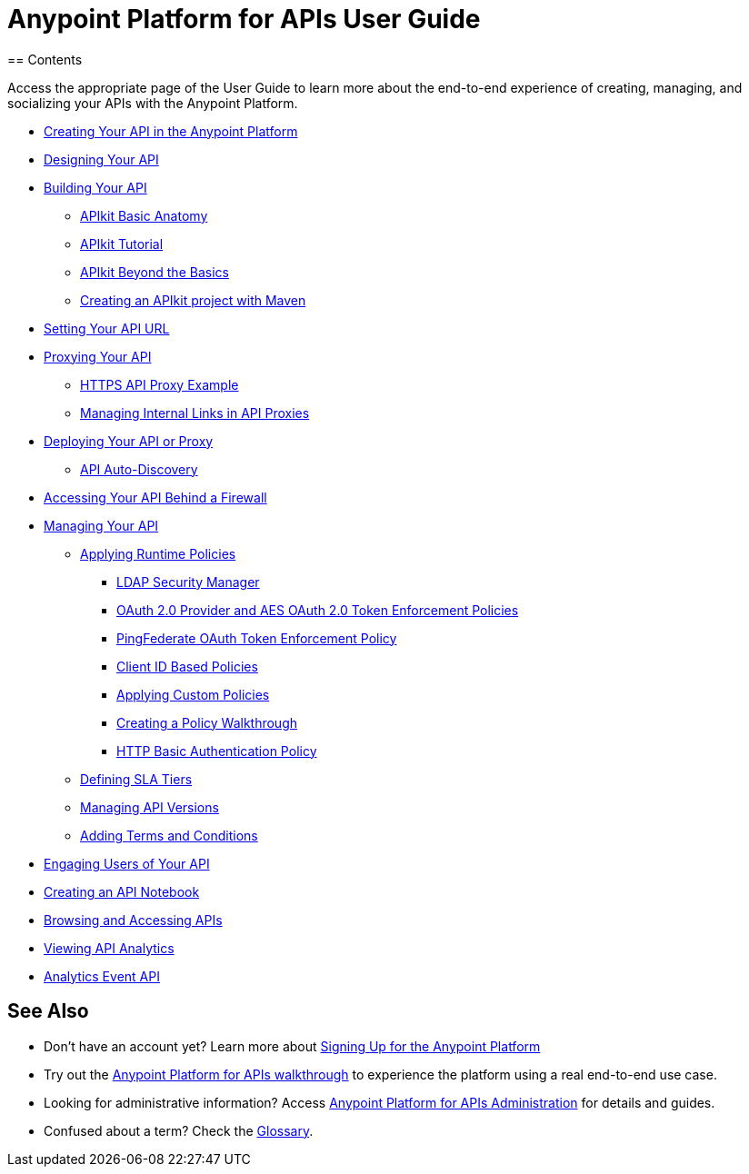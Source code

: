 = Anypoint Platform for APIs User Guide
:keywords: user guide, api
== Contents

Access the appropriate page of the User Guide to learn more about the end-to-end experience of creating, managing, and socializing your APIs with the Anypoint Platform.

* link:/documentation/display/current/Creating+Your+API+in+the+Anypoint+Platform[Creating Your API in the Anypoint Platform]
* link:/documentation/display/current/Designing+Your+API[Designing Your API]
* link:/documentation/display/current/Building+Your+API[Building Your API]
** link:/documentation/display/current/APIkit+Basic+Anatomy[APIkit Basic Anatomy]
** link:/documentation/display/current/APIkit+Tutorial[APIkit Tutorial]
** link:/documentation/display/current/APIkit+Beyond+the+Basics[APIkit Beyond the Basics]
** link:/documentation/display/current/Creating+an+APIkit+project+with+Maven[Creating an APIkit project with Maven]
* link:/documentation/display/current/Setting+Your+API+URL[Setting Your API URL]
* link:/documentation/display/current/Proxying+Your+API[Proxying Your API]
** link:/documentation/display/current/HTTPS+API+Proxy+Example[HTTPS API Proxy Example]
** link:/documentation/display/current/Managing+Internal+Links+in+API+Proxies[Managing Internal Links in API Proxies]
* link:/documentation/display/current/Deploying+Your+API+or+Proxy[Deploying Your API or Proxy]
** link:/documentation/display/current/API+Auto-Discovery[API Auto-Discovery]
* link:/documentation/display/current/Accessing+Your+API+Behind+a+Firewall[Accessing Your API Behind a Firewall]
* link:/documentation/display/current/Managing+Your+API[Managing Your API]
** link:/documentation/display/current/Applying+Runtime+Policies[Applying Runtime Policies]
*** link:/documentation/display/current/LDAP+Security+Manager[LDAP Security Manager]
*** link:/documentation/display/current/OAuth+2.0+Provider+and+AES+OAuth+2.0+Token+Enforcement+Policies[OAuth 2.0 Provider and AES OAuth 2.0 Token Enforcement Policies]
*** link:/documentation/display/current/PingFederate+OAuth+Token+Enforcement+Policy[PingFederate OAuth Token Enforcement Policy]
*** link:/documentation/display/current/Client+ID+Based+Policies[Client ID Based Policies]
*** link:/documentation/display/current/Applying+Custom+Policies[Applying Custom Policies]
*** link:/documentation/display/current/Creating+a+Policy+Walkthrough[Creating a Policy Walkthrough]
*** link:/documentation/display/current/HTTP+Basic+Authentication+Policy[HTTP Basic Authentication Policy]
** link:/documentation/display/current/Defining+SLA+Tiers[Defining SLA Tiers]
** link:/documentation/display/current/Managing+API+Versions[Managing API Versions]
** link:/documentation/display/current/Adding+Terms+and+Conditions[Adding Terms and Conditions]
* link:/documentation/display/current/Engaging+Users+of+Your+API[Engaging Users of Your API]
* link:/documentation/display/current/Creating+an+API+Notebook[Creating an API Notebook]
* link:/documentation/display/current/Browsing+and+Accessing+APIs[Browsing and Accessing APIs]
* link:/documentation/display/current/Viewing+API+Analytics[Viewing API Analytics]
* link:/documentation/display/current/Analytics+Event+API[Analytics Event API]

== See Also

* Don't have an account yet? Learn more about link:#[Signing Up for the Anypoint Platform]
* Try out the link:/documentation/display/current/Anypoint+Platform+for+APIs+Walkthrough[Anypoint Platform for APIs walkthrough] to experience the platform using a real end-to-end use case.
* Looking for administrative information? Access link:/documentation/display/current/Anypoint+Platform+for+APIs+Administration[Anypoint Platform for APIs Administration] for details and guides.
* Confused about a term? Check the link:/documentation/display/current/Anypoint+Platform+for+APIs+Glossary[Glossary].
